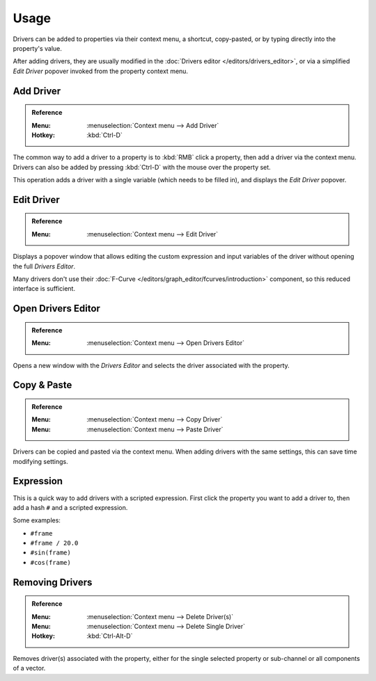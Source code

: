 
*****
Usage
*****

Drivers can be added to properties via their context menu, a shortcut, copy-pasted,
or by typing directly into the property's value.

After adding drivers, they are usually modified in the :doc:`Drivers editor </editors/drivers_editor>`,
or via a simplified *Edit Driver* popover invoked from the property context menu.


Add Driver
----------

.. admonition:: Reference
   :class: refbox

   :Menu:      :menuselection:`Context menu --> Add Driver`
   :Hotkey:    :kbd:`Ctrl-D`

The common way to add a driver to a property is to :kbd:`RMB` click a property,
then add a driver via the context menu.
Drivers can also be added by pressing :kbd:`Ctrl-D` with the mouse over the property set.

This operation adds a driver with a single variable (which needs to be filled in),
and displays the *Edit Driver* popover.


Edit Driver
-----------

.. admonition:: Reference
   :class: refbox

   :Menu:      :menuselection:`Context menu --> Edit Driver`

Displays a popover window that allows editing the custom expression and input variables
of the driver without opening the full *Drivers Editor*.

Many drivers don't use their :doc:`F-Curve </editors/graph_editor/fcurves/introduction>`
component, so this reduced interface is sufficient.


Open Drivers Editor
-------------------

.. admonition:: Reference
   :class: refbox

   :Menu:      :menuselection:`Context menu --> Open Drivers Editor`

Opens a new window with the *Drivers Editor* and
selects the driver associated with the property.


Copy & Paste
------------

.. admonition:: Reference
   :class: refbox

   :Menu:      :menuselection:`Context menu --> Copy Driver`
   :Menu:      :menuselection:`Context menu --> Paste Driver`

Drivers can be copied and pasted via the context menu.
When adding drivers with the same settings, this can save time modifying settings.


Expression
----------

This is a quick way to add drivers with a scripted expression.
First click the property you want to add a driver to, then add a hash ``#`` and a scripted expression.

Some examples:

- ``#frame``
- ``#frame / 20.0``
- ``#sin(frame)``
- ``#cos(frame)``


Removing Drivers
----------------

.. admonition:: Reference
   :class: refbox

   :Menu:      :menuselection:`Context menu --> Delete Driver(s)`
   :Menu:      :menuselection:`Context menu --> Delete Single Driver`
   :Hotkey:    :kbd:`Ctrl-Alt-D`

Removes driver(s) associated with the property, either for the single selected
property or sub-channel or all components of a vector.
